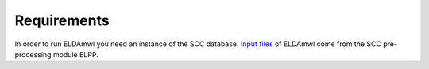 Requirements
============
In order to run ELDAmwl you need an instance of the SCC database.
`Input files <https://scc-documentation.readthedocs.io/en/latest/file_formats/low_resolution.html>`_ of ELDAmwl come from the SCC pre-processing module ELPP.


